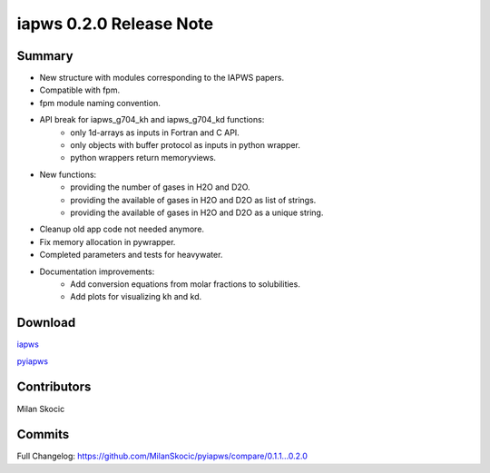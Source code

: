 iapws 0.2.0 Release Note
==================================

Summary
--------

* New structure with modules corresponding to the IAPWS papers.
* Compatible with fpm.
* fpm module naming convention.
* API break for iapws_g704_kh and iapws_g704_kd functions:
   * only 1d-arrays as inputs in Fortran and C API.
   * only objects with buffer protocol as inputs in python wrapper.
   * python wrappers return memoryviews.
* New functions:
   * providing the number of gases in H2O and D2O.
   * providing the available of gases in H2O and D2O as list of strings.
   * providing the available of gases in H2O and D2O as a unique string.
* Cleanup old app code not needed anymore.
* Fix memory allocation in pywrapper.
* Completed parameters and tests for heavywater.
* Documentation improvements:
   * Add conversion equations from molar fractions to solubilities.
   * Add plots for visualizing kh and kd.

Download
----------

`iapws <https://github.com/MilanSkocic/iapws/releases>`_

`pyiapws <https://pypi.org/project/pyiapws>`_


Contributors
---------------

Milan Skocic


Commits
--------

Full Changelog: https://github.com/MilanSkocic/pyiapws/compare/0.1.1...0.2.0